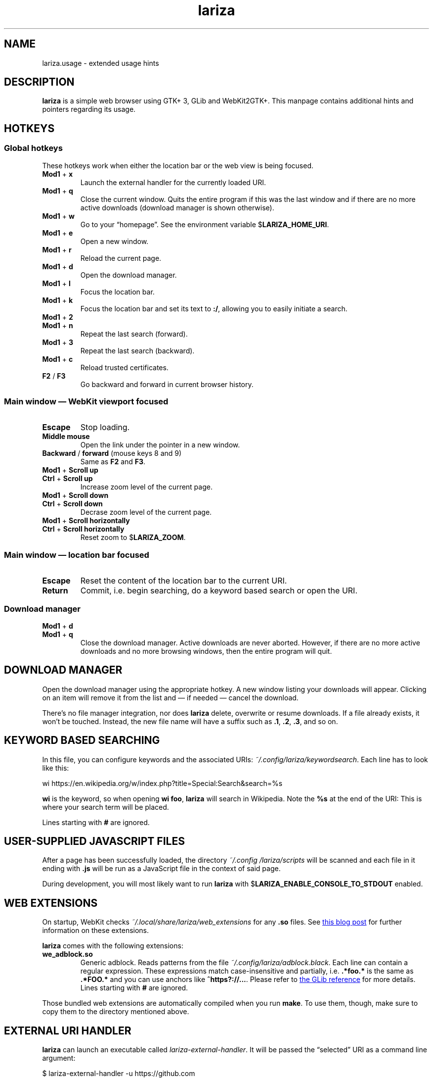 .TH lariza 1 "2020-03-14" "lariza" "User Commands"
.\" --------------------------------------------------------------------
.SH NAME
lariza.usage \- extended usage hints
.\" --------------------------------------------------------------------
.SH DESCRIPTION
\fBlariza\fP is a simple web browser using GTK+ 3, GLib and WebKit2GTK+.
This manpage contains additional hints and pointers regarding its usage.
.\" --------------------------------------------------------------------
.SH "HOTKEYS"
.SS "Global hotkeys"
These hotkeys work when either the location bar or the web view is being
focused.
.TP
\fBMod1\fP + \fBx\fP
Launch the external handler for the currently loaded URI.
.TP
\fBMod1\fP + \fBq\fP
Close the current window. Quits the entire program if this was the last
window and if there are no more active downloads (download manager is
shown otherwise).
.TP
\fBMod1\fP + \fBw\fP
Go to your \(lqhomepage\(rq. See the environment variable
$\fBLARIZA_HOME_URI\fP.
.TP
\fBMod1\fP + \fBe\fP
Open a new window.
.TP
\fBMod1\fP + \fBr\fP
Reload the current page.
.TP
\fBMod1\fP + \fBd\fP
Open the download manager.
.TP
\fBMod1\fP + \fBl\fP
Focus the location bar.
.TP
\fBMod1\fP + \fBk\fP
Focus the location bar and set its text to \fB:/\fP, allowing you to
easily initiate a search.
.TP
\fBMod1\fP + \fB2\fP
.TQ
\fBMod1\fP + \fBn\fP
Repeat the last search (forward).
.TP
\fBMod1\fP + \fB3\fP
Repeat the last search (backward).
.TP
\fBMod1\fP + \fBc\fP
Reload trusted certificates.
.TP
\fBF2\fP / \fBF3\fP
Go backward and forward in current browser history.
.P
.SS "Main window \(em WebKit viewport focused"
.TP
\fBEscape\fP
Stop loading.
.TP
\fBMiddle mouse\fP
Open the link under the pointer in a new window.
.TP
\fBBackward\fP / \fBforward\fP (mouse keys 8 and 9)
Same as \fBF2\fP and \fBF3\fP.
.TP
\fBMod1\fP + \fBScroll up\fP
.TQ
\fBCtrl\fP + \fBScroll up\fP
Increase zoom level of the current page.
.TP
\fBMod1\fP + \fBScroll down\fP
.TQ
\fBCtrl\fP + \fBScroll down\fP
Decrase zoom level of the current page.
.TP
\fBMod1\fP + \fBScroll horizontally\fP
.TQ
\fBCtrl\fP + \fBScroll horizontally\fP
Reset zoom to $\fBLARIZA_ZOOM\fP.
.P
.SS "Main window \(em location bar focused"
.TP
\fBEscape\fP
Reset the content of the location bar to the current URI.
.TP
\fBReturn\fP
Commit, i.e. begin searching, do a keyword based search or open the URI.
.P
.SS "Download manager"
.TP
\fBMod1\fP + \fBd\fP
.TQ
\fBMod1\fP + \fBq\fP
Close the download manager. Active downloads are never aborted. However,
if there are no more active downloads and no more browsing windows, then
the entire program will quit.
.\" --------------------------------------------------------------------
.SH "DOWNLOAD MANAGER"
Open the download manager using the appropriate hotkey. A new window
listing your downloads will appear. Clicking on an item will remove it
from the list and \(em if needed \(em cancel the download.
.P
There's no file manager integration, nor does \fBlariza\fP delete,
overwrite or resume downloads. If a file already exists, it won't be
touched. Instead, the new file name will have a suffix such as \fB.1\fP,
\fB.2\fP, \fB.3\fP, and so on.
.\" --------------------------------------------------------------------
.SH "KEYWORD BASED SEARCHING"
In this file, you can configure keywords and the associated URIs:
\fI~/.config\:/lariza\:/keywordsearch\fP. Each line has to look like
this:
.P
\f(CW
.nf
\&wi https://en.wikipedia.org/w/index.php?title=Special:Search&search=%s
.fi
\fP
.P
\fBwi\fP is the keyword, so when opening \fBwi foo\fP, \fBlariza\fP
will search in Wikipedia. Note the \fB%s\fP at the end of the URI: This
is where your search term will be placed.
.P
Lines starting with \fB#\fP are ignored.
.\" --------------------------------------------------------------------
.SH "USER-SUPPLIED JAVASCRIPT FILES"
After a page has been successfully loaded, the directory
\fI~/.config\:/lariza\:/scripts\fP will be scanned and each file in it
ending with \fB.js\fP will be run as a JavaScript file in the context of
said page.
.P
During development, you will most likely want to run \fBlariza\fP with
$\fBLARIZA_ENABLE_CONSOLE_TO_STDOUT\fP enabled.
.\" --------------------------------------------------------------------
.SH "WEB EXTENSIONS"
On startup, WebKit checks \fI~/.local/share/lariza/web_extensions\fP for
any \fB.so\fP files. See
.UR http://\:blogs.igalia.com/\:carlosgc/\:2013/\:09/\:10/\:webkit2gtk-\:web-\:process-\:extensions/
this blog post
.UE
for further information on these extensions.
.P
\fBlariza\fP comes with the following extensions:
.TP
\fBwe_adblock.so\fP
Generic adblock. Reads patterns from the file
\fI~/.config/lariza/adblock.black\fP. Each line can contain a regular
expression. These expressions match case-insensitive and partially, i.e.
\fB.*foo.*\fP is the same as \fB.*FOO.*\fP and you can use anchors like
\fB^https?://...\fP. Please refer to
.UR https://\:developer.\:gnome.\:org/\:glib/\:stable/\:glib-\:regex-\:syntax.html
the GLib reference
.UE
for more details. Lines starting with \fB#\fP are ignored.
.P
Those bundled web extensions are automatically compiled when you run
\fBmake\fP. To use them, though, make sure to copy them to the directory
mentioned above.
.\" --------------------------------------------------------------------
.SH "EXTERNAL URI HANDLER"
\fBlariza\fP can launch an executable called
\fIlariza-external-handler\fP. It will be passed the \(lqselected\(rq
URI as a command line argument:
.P
.\f(CW
.nf
$ lariza-external-handler -u https://github.com
.fi
\fP
.P
This executable must be a user-supplied program. It can do anything it
wants to with that URI. \fBlariza\fP ignores the exit code of the
handler.
.P
The \fB\-u\fP will always be set. This allows you to use \fBgetopt\fP(1)
like parameter parsing in your program.
.P
You can either use the appropriate hotkey (see list above) to launch the
handler with the currently loaded URI, or you can perform a right click
on any link, image or media file to use that URI.
.P
This mechanism allows you to implement a variety of functions. You might
want to implement a bookmarking script or a password manager or you
might simply load the current URI in a different browser. That's up to
you.
.\" --------------------------------------------------------------------
.SH "TRUSTED CERTIFICATES"
By default, \fBlariza\fP trusts whatever CAs are trusted by WebKit, i.e. by
your GnuTLS installation. If you wish to trust additional certificates,
such as self-signed certificates, the first thing you should do is try
to add the appropriate CAs to your system-wide store.
.P
If you wish to add simple exceptions, you can grab the certificate and
store it in the directory \fI~/.config/lariza/certs\fP. The filename
must be equal to the hostname:
.P
.\f(CW
.nf
\&$ echo | openssl s_client -connect foo.de:443 | openssl x509 >foo.de
.fi
\fP
.P
This tells \fBlariza\fP to trust the given certificate when connecting
to host \fBfoo.de\fP.
.P
You can reload these certificates at runtime by pressing the appropriate
hotkey. Note that removed certificates will be kept in memory until you
restart \fBlariza\fP.
.P
Note: This is NOT equal to certificate pinning. WebKit ignores
user-specified certificates if the server's certificate can be validated
by any system-wide CA.
.\" --------------------------------------------------------------------
.SH "USING LARIZA WITH TABBED"
By default, \fBlariza\fP automatically launches an instance of suckless'
\fBtabbed\fP(1).
.P
You can turn this feature off (see command line arguments) or you can
specify a command line argument to embed \fBlariza\fP into an arbitrary
container (XEMBED). Note that \fBlariza\fP will also automatically embed
new windows in the same container.
.P
When using the automatically launched \fBtabbed\fP(1) instance, you
can't use \fBtabbed\fP(1)'s \fBCtrl + Shift + Return\fP hotkey. This is
because \fBtabbed\fP(1) is launched with \fB\-d\fP, so it knows nothing
about \fBlariza\fP. However, \fBlariza\fP provides its own hotkey to
launch a new window which will be embedded in the same instance of
\fBtabbed\fP(1).
.\" --------------------------------------------------------------------
.SH "WEBKIT LOCAL STORAGE"
WebKit does create files in your $\fBXDG_*\fP directories, i.e.
\fI~/.local/share\fP or \fI~/.cache\fP. It's up to you what you want to
do with this junk. I remove it regularly when no WebKit browser is
running. Another option would be to change the $\fBXDG_*\fP variables.
.P
I have explicitly not turned off the local storage feature in WebKit
because I don't know if this breaks web applications.
.\" --------------------------------------------------------------------
.SH "SEE ALSO"
.BR lariza (1).

